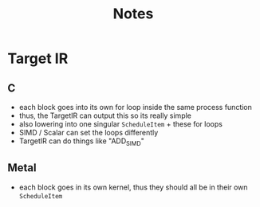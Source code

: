 #+title: Notes

* Target IR
** C
- each block goes into its own for loop inside the same process function
- thus, the TargetIR can output this so its really simple
- also lowering into one singular ~ScheduleItem~  + these for loops
- SIMD / Scalar can set the loops differently
- TargetIR can do things like "ADD_SIMD"
** Metal
- each block goes in its own kernel, thus they should all be in their own ~ScheduleItem~

